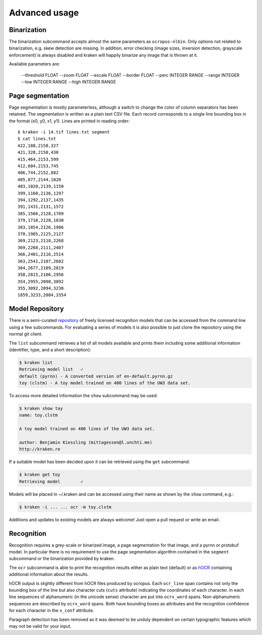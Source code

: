 Advanced usage
==============

Binarization
------------

The binarization subcommand accepts almost the same parameters as
``ocropus-nlbin``. Only options not related to binarization, e.g. skew
detection are missing. In addition, error checking (image sizes, inversion
detection, grayscale enforcement) is always disabled and kraken will happily
binarize any image that is thrown at it.

Available parameters are:

  --threshold FLOAT
  --zoom FLOAT
  --escale FLOAT
  --border FLOAT
  --perc INTEGER RANGE
  --range INTEGER
  --low INTEGER RANGE
  --high INTEGER RANGE


Page segmentation
-----------------

Page segmentation is mostly parameterless, although a switch to change the
color of column separators has been retained. The segmentation is written as a
plain text CSV file. Each record corresponds to a single line bounding box in
the format (x0, y0, x1, y1). Lines are printed in reading order::

        $ kraken -i 14.tif lines.txt segment
        $ cat lines.txt
        422,188,2158,327
        421,328,2158,430
        415,464,2153,599
        412,604,2153,745
        406,744,2152,882
        405,877,2144,1020
        403,1020,2139,1150
        399,1160,2136,1297
        394,1292,2137,1435
        391,1431,2131,1572
        385,1566,2128,1709
        379,1710,2128,1830
        383,1854,2126,1986
        370,1985,2125,2127
        369,2123,2118,2268
        369,2268,2111,2407
        366,2401,2116,2514
        363,2541,2107,2682
        364,2677,2109,2819
        358,2815,2106,2956
        354,2955,2098,3092
        355,3092,2094,3230
        1859,3233,2084,3354

Model Repository
----------------

There is a semi-curated `repository
<https://github.com/mittagessen/kraken-models>`_ of freely licensed recognition
models that can be accessed from the command line using a few subcommands. For
evaluating a series of models it is also possible to just clone the repository
using the normal git client. 

The ``list`` subcommand retrieves a list of all models available and prints
them including some additional information (identifier, type, and a short
description):

.. code-block:: console

        $ kraken list
        Retrieving model list   ✓
        default (pyrnn) - A converted version of en-default.pyrnn.gz
        toy (clstm) - A toy model trained on 400 lines of the UW3 data set.


To access more detailed information the ``show`` subcommand may be used:

.. code-block:: console

        $ kraken show toy
        name: toy.clstm

        A toy model trained on 400 lines of the UW3 data set.

        author: Benjamin Kiessling (mittagessen@l.unchti.me)
        http://kraken.re

If a suitable model has been decided upon it can be retrieved using the ``get``
subcommand:

.. code-block:: console

        $ kraken get toy
        Retrieving model        ✓

Models will be placed in ~/.kraken and can be accessed using their name as
shown by the ``show`` command, e.g.:

.. code-block:: console

        $ kraken -i ... ... ocr -m toy.clstm

Additions and updates to existing models are always welcome! Just open a pull
request or write an email.

Recognition
-----------

Recognition requires a grey-scale or binarized image, a page segmentation for
that image, and a pyrnn or protobuf model. In particular there is no
requirement to use the page segmentation algorithm contained in the ``segment``
subcommand or the binarization provided by kraken. 

The ``ocr`` subcommand is able to print the recognition results either as plain
text (default) or as `hOCR
<https://docs.google.com/document/d/1QQnIQtvdAC_8n92-LhwPcjtAUFwBlzE8EWnKAxlgVf0/preview>`_
containing additional information about the results.

hOCR output is slightly different from hOCR files produced by ocropus. Each
``ocr_line`` span contains not only the bounding box of the line but also
character cuts (``cuts`` attribute) indicating the coordinates of each
character. In each line sequences of alphanumeric (in the unicode sense)
character are put into ``ocrx_word`` spans. Non-alphanumeric sequences are
described by ``ocrx_word`` spans. Both have bounding boxes as attributes and
the recognition confidence for each character in the ``x_conf`` attribute.

Paragraph detection has been removed as it was deemed to be unduly dependent on
certain typographic features which may not be valid for your input.
